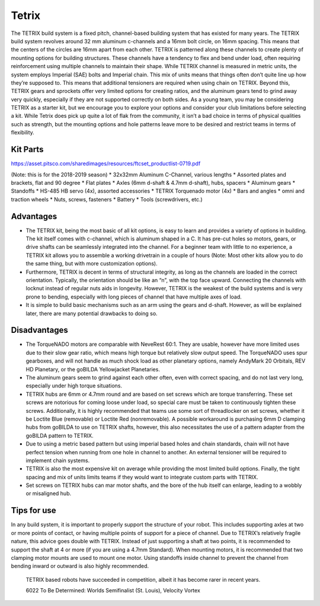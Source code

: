 ======
Tetrix
======
The TETRIX build system is a fixed pitch,
channel-based building system that has existed for many years.
The TETRIX build system revolves around 32 mm aluminum c-channels and a 16mm
bolt circle, on 16mm spacing.
This means that the centers of the circles are 16mm apart from each other.
TETRIX is patterned along these channels to create plenty of mounting options
for building structures.
These channels have a tendency to flex and bend under load,
often requiring reinforcement using multiple channels to maintain their shape.
While TETRIX channel is measured in metric units,
the system employs Imperial (SAE) bolts and Imperial chain.
This mix of units means that things often don’t quite line up how they’re
supposed to.
This means that additional tensioners are required when using chain on TETRIX.
Beyond this, TETRIX gears and sprockets offer very limited options for creating
ratios, and the aluminum gears tend to grind away very quickly,
especially if they are not supported correctly on both sides.
As a young team, you may be considering TETRIX as a starter kit,
but we encourage you to explore your options and consider your club limitations
before selecting a kit.
While Tetrix does pick up quite a lot of flak from the community,
it isn’t a bad choice in terms of physical qualities such as strength,
but the mounting options and hole patterns leave more to be desired and
restrict teams in terms of flexibility.

Kit Parts
=========
https://asset.pitsco.com/sharedimages/resources/ftcset_productlist-0719.pdf

(Note: this is for the 2018-2019 season)
* 32x32mm Aluminum C-Channel, various lengths
* Assorted plates and brackets, flat and 90 degree
* Flat plates
* Axles (6mm d-shaft & 4.7mm d-shaft), hubs, spacers
* Aluminum gears
* Standoffs
* HS-485 HB servo (4x), assorted accessories
* TETRIX Torquenado motor (4x)
* Bars and angles
* omni and traction wheels
* Nuts, screws, fasteners
* Battery
* Tools (screwdrivers, etc.)

Advantages
==========
* The TETRIX kit, being the most basic of all kit options,
  is easy to learn and provides a variety of options in building.
  The kit itself comes with c-channel, which is aluminum shaped in a C.
  It has pre-cut holes so motors, gears, or drive shafts can be seamlessly
  integrated into the channel.
  For a beginner team with little to no experience,
  a TETRIX kit allows you to assemble a working drivetrain in a couple of hours
  (Note: Most other kits allow you to do the same thing, but with more
  customization options).
* Furthermore, TETRIX is decent in terms of structural integrity,
  as long as the channels are loaded in the correct orientation.
  Typically, the orientation should be like an “n”, with the top face upward.
  Connecting the channels with locknut instead of regular nuts aids in
  longevity.
  However, TETRIX is the weakest of the build systems and is very prone to
  bending, especially with long pieces of channel that have multiple axes of
  load.
* It is simple to build basic mechanisms such as an arm using the gears and
  d-shaft.
  However, as will be explained later,
  there are many potential drawbacks to doing so.

Disadvantages
=============
* The TorqueNADO motors are comparable with NeveRest 60:1.
  They are usable, however have more limited uses due to their slow gear ratio,
  which means high torque but relatively slow output speed.
  The TorqueNADO uses spur gearboxes, and will not handle as much shock load as
  other planetary options, namely AndyMark 20 Orbitals, REV HD Planetary,
  or the goBILDA Yellowjacket Planetaries.
* The aluminum gears seem to grind against each other often,
  even with correct spacing, and do not last very long,
  especially under high torque situations.
* TETRIX hubs are 6mm or 4.7mm round and are based on set screws which are
  torque transferring.
  These set screws are notorious for coming loose under load,
  so special care must be taken to continuously tighten these screws.
  Additionally, it is highly recommended that teams use some sort of
  threadlocker on set screws, whether it be Loctite Blue (removable) or Loctite
  Red (nonremovable).
  A possible workaround is purchasing 6mm D clamping hubs from goBILDA to use
  on TETRIX shafts, however, this also necessitates the use of a pattern
  adapter from the goBILDA pattern to TETRIX.
* Due to using a metric based pattern but using imperial based holes and chain
  standards, chain will not have perfect tension when running from one hole in
  channel to another.
  An external tensioner will be required to implement chain systems.
* TETRIX is also the most expensive kit on average while providing the most
  limited build options.
  Finally, the tight spacing and mix of units limits teams if they would want
  to integrate custom parts with TETRIX.
* Set screws on TETRIX hubs can mar motor shafts, and the bore of the hub
  itself can enlarge, leading to a wobbly or misaligned hub.

Tips for use
=============
In any build system, it is important to properly support the structure of your
robot.
This includes supporting axles at two or more points of contact,
or having multiple points of support for a piece of channel.
Due to TETRIX’s relatively fragile nature, this advice goes double with TETRIX.
Instead of just supporting a shaft at two points,
it is recommended to support the shaft at 4 or more
(if you are using a 4.7mm Standard).
When mounting motors, it is recommended that two clamping motor mounts are used
to mount one motor. Using standoffs inside channel to prevent the channel from
bending inward or outward is also highly recommended.

.. figure:: images/tetrix/6022-vv.jpg
    :alt: 6022 To Be Determined's Velocity Vortex Robot

    TETRIX based robots have succeeded in competition,
    albeit it has become rarer in recent years.

    6022 To Be Determined:
    Worlds Semifinalist (St. Louis), Velocity Vortex

